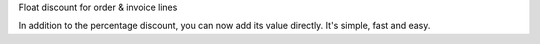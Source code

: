 Float discount for order & invoice lines

In addition to the percentage discount, you can now add its value directly. It's simple, fast and easy.